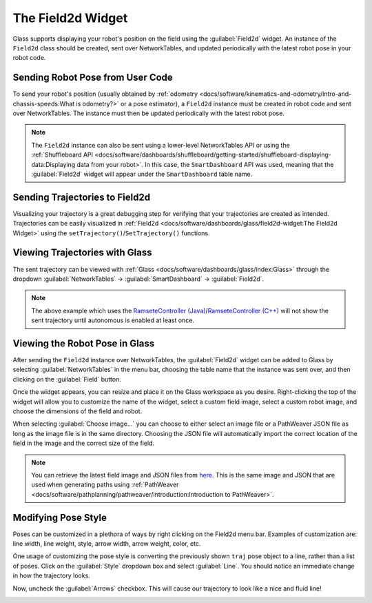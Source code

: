 The Field2d Widget
==================

Glass supports displaying your robot's position on the field using the :guilabel:`Field2d` widget. An instance of the ``Field2d`` class should be created, sent over NetworkTables, and updated periodically with the latest robot pose in your robot code.

Sending Robot Pose from User Code
---------------------------------

To send your robot's position (usually obtained by :ref:`odometry <docs/software/kinematics-and-odometry/intro-and-chassis-speeds:What is odometry?>` or a pose estimator), a ``Field2d`` instance must be created in robot code and sent over NetworkTables. The instance must then be updated periodically with the latest robot pose.

.. tabs::
   .. code-tab:: java

      private final Field2d m_field = new Field2d();

      public Drivetrain() {
        ...
        SmartDashboard.putData("Field", m_field);
      }

      ...

      public void periodic() {
        ...
        m_field.setRobotPose(m_odometry.getPoseMeters());
      }

   .. code-tab:: c++

      #include <frc/smartdashboard/Field2d.h>
      #include <frc/smartdashboard/SmartDashboard.h>

      frc::Field2d m_field;

      Drivetrain() {
        ...
        frc::SmartDashboard::PutData("Field", &m_field);
      }

      ...

      void Periodic() {
        ...
        m_field.SetRobotPose(m_odometry.GetPose());
      }

.. note:: The ``Field2d`` instance can also be sent using a lower-level NetworkTables API or using the :ref:`Shuffleboard API <docs/software/dashboards/shuffleboard/getting-started/shuffleboard-displaying-data:Displaying data from your robot>`. In this case, the ``SmartDashboard`` API was used, meaning that the :guilabel:`Field2d` widget will appear under the ``SmartDashboard`` table name.

Sending Trajectories to Field2d
-------------------------------

Visualizing your trajectory is a great debugging step for verifying that your trajectories are created as intended. Trajectories can be easily visualized in :ref:`Field2d <docs/software/dashboards/glass/field2d-widget:The Field2d Widget>` using the ``setTrajectory()``/``SetTrajectory()`` functions.

.. tabs::

   .. group-tab:: Java

      .. rli:: https://github.com/wpilibsuite/allwpilib/raw/a610379965680a8f9214d5f0db3a8e1bc20d4712/wpilibjExamples/src/main/java/edu/wpi/first/wpilibj/examples/ramsetecontroller/Robot.java
         :language: java
         :lines: 44-61
         :linenos:
         :lineno-start: 44

   .. group-tab:: C++

      .. rli:: https://raw.githubusercontent.com/wpilibsuite/allwpilib/v2022.4.1/wpilibcExamples/src/main/cpp/examples/RamseteController/cpp/Robot.cpp
         :language: cpp
         :lines: 18-30
         :linenos:
         :lineno-start: 18

Viewing Trajectories with Glass
-------------------------------

The sent trajectory can be viewed with :ref:`Glass <docs/software/dashboards/glass/index:Glass>` through the dropdown :guilabel:`NetworkTables` -> :guilabel:`SmartDashboard` -> :guilabel:`Field2d`.

.. image:: images/sent-trajectory.png
   :alt: Picture containing Field2d and the generated trajectory

.. note:: The above example which uses the `RamseteController (Java) <https://github.com/wpilibsuite/allwpilib/blob/a610379965680a8f9214d5f0db3a8e1bc20d4712/wpilibjExamples/src/main/java/edu/wpi/first/wpilibj/examples/ramsetecontroller/Robot.java>`__/`RamseteController (C++) <https://github.com/wpilibsuite/allwpilib/blob/a610379965680a8f9214d5f0db3a8e1bc20d4712/wpilibcExamples/src/main/cpp/examples/RamseteController/cpp/Robot.cpp>`__ will not show the sent trajectory until autonomous is enabled at least once.

Viewing the Robot Pose in Glass
-------------------------------

After sending the ``Field2d`` instance over NetworkTables, the :guilabel:`Field2d` widget can be added to Glass by selecting :guilabel:`NetworkTables` in the menu bar, choosing the table name that the instance was sent over, and then clicking on the :guilabel:`Field` button.

.. image:: images/select-field2d.png

Once the widget appears, you can resize and place it on the Glass workspace as you desire. Right-clicking the top of the widget will allow you to customize the name of the widget, select a custom field image, select a custom robot image, and choose the dimensions of the field and robot.

When selecting :guilabel:`Choose image...` you can choose to either select an image file or a PathWeaver JSON file as long as the image file is in the same directory.  Choosing the JSON file will automatically import the correct location of the field in the image and the correct size of the field.

.. note:: You can retrieve the latest field image and JSON files from `here <https://github.com/wpilibsuite/PathWeaver/tree/main/src/main/resources/edu/wpi/first/pathweaver>`__. This is the same image and JSON that are used when generating paths using :ref:`PathWeaver <docs/software/pathplanning/pathweaver/introduction:Introduction to PathWeaver>`.

.. image:: images/field2d-options.png

Modifying Pose Style
--------------------

Poses can be customized in a plethora of ways by right clicking on the Field2d menu bar. Examples of customization are: line width, line weight, style, arrow width, arrow weight, color, etc.

.. image:: images/line-options.png
   :alt: Showcases the right click menu of field2d customization options

One usage of customizing the pose style is converting the previously shown ``traj`` pose object to a line, rather than a list of poses. Click on the :guilabel:`Style` dropdown box and select :guilabel:`Line`. You should notice an immediate change in how the trajectory looks.

.. image:: images/changing-style-line.png
   :alt: Selecting the "style" dropdown and then selecting "line".

Now, uncheck the :guilabel:`Arrows` checkbox. This will cause our trajectory to look like a nice and fluid line!

.. image:: images/unchecked-arrow-trajectory.png
   :alt: Unchecked arrows checkbox to showcase fluid line.
